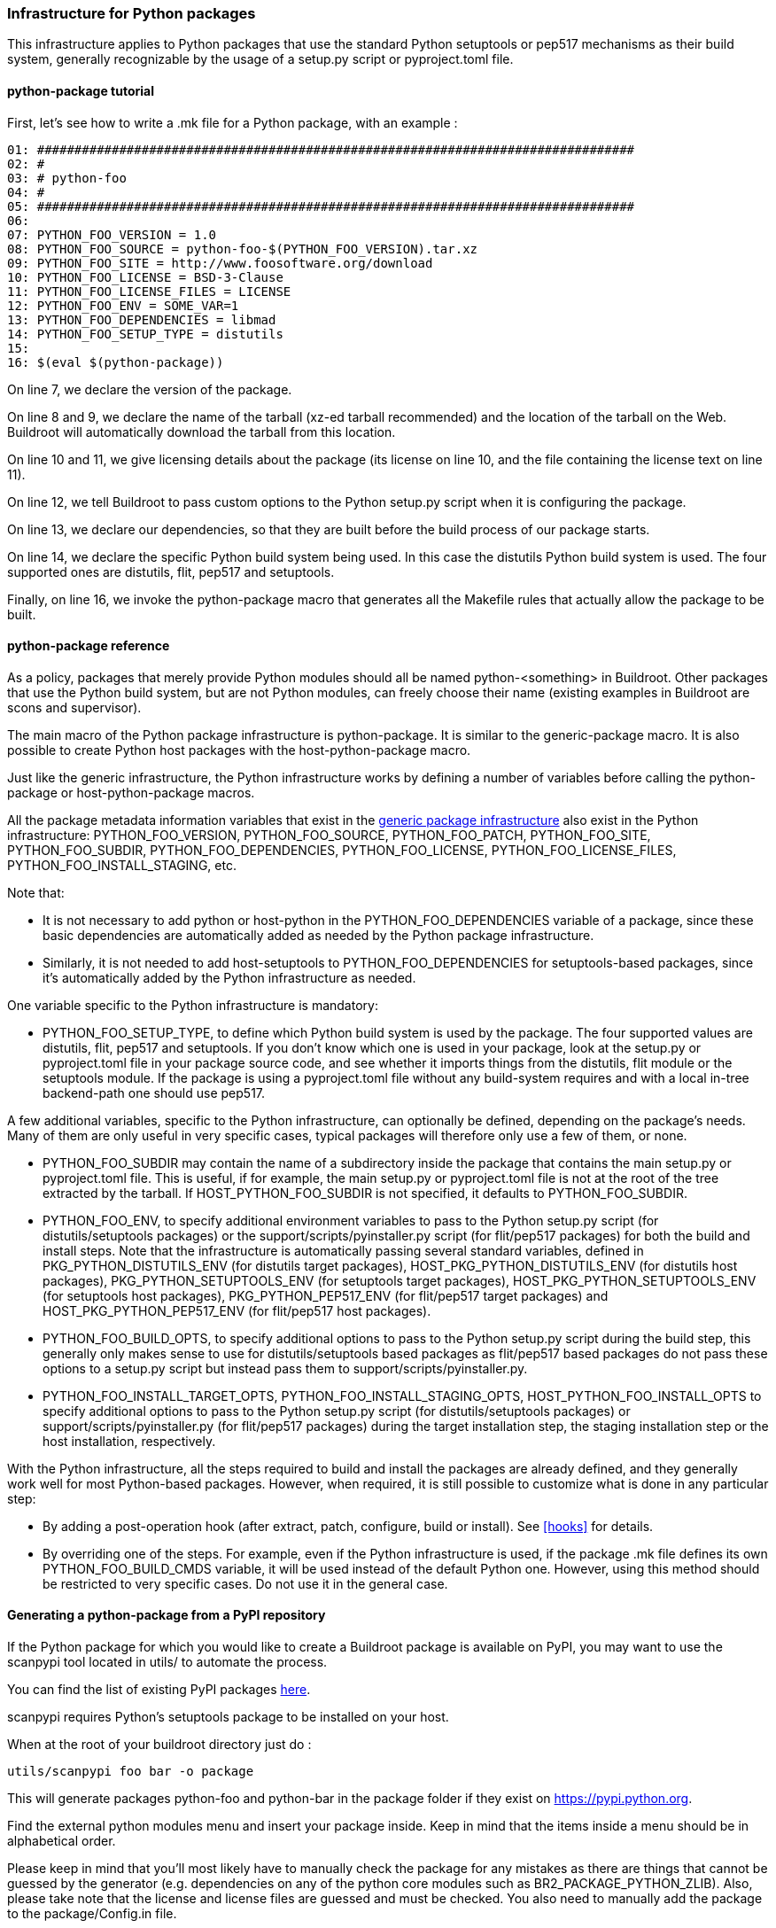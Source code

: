 // -*- mode:doc; -*-
// vim: set syntax=asciidoc:

=== Infrastructure for Python packages

This infrastructure applies to Python packages that use the standard
Python setuptools or pep517 mechanisms as their build system, generally
recognizable by the usage of a +setup.py+ script or +pyproject.toml+
file.

[[python-package-tutorial]]

==== +python-package+ tutorial

First, let's see how to write a +.mk+ file for a Python package,
with an example :

------------------------
01: ################################################################################
02: #
03: # python-foo
04: #
05: ################################################################################
06:
07: PYTHON_FOO_VERSION = 1.0
08: PYTHON_FOO_SOURCE = python-foo-$(PYTHON_FOO_VERSION).tar.xz
09: PYTHON_FOO_SITE = http://www.foosoftware.org/download
10: PYTHON_FOO_LICENSE = BSD-3-Clause
11: PYTHON_FOO_LICENSE_FILES = LICENSE
12: PYTHON_FOO_ENV = SOME_VAR=1
13: PYTHON_FOO_DEPENDENCIES = libmad
14: PYTHON_FOO_SETUP_TYPE = distutils
15:
16: $(eval $(python-package))
------------------------

On line 7, we declare the version of the package.

On line 8 and 9, we declare the name of the tarball (xz-ed tarball
recommended) and the location of the tarball on the Web. Buildroot
will automatically download the tarball from this location.

On line 10 and 11, we give licensing details about the package (its
license on line 10, and the file containing the license text on line
11).

On line 12, we tell Buildroot to pass custom options to the Python
+setup.py+ script when it is configuring the package.

On line 13, we declare our dependencies, so that they are built
before the build process of our package starts.

On line 14, we declare the specific Python build system being used. In
this case the +distutils+ Python build system is used. The four
supported ones are +distutils+, +flit+, +pep517+ and +setuptools+.

Finally, on line 16, we invoke the +python-package+ macro that
generates all the Makefile rules that actually allow the package to be
built.

[[python-package-reference]]

==== +python-package+ reference

As a policy, packages that merely provide Python modules should all be
named +python-<something>+ in Buildroot. Other packages that use the
Python build system, but are not Python modules, can freely choose
their name (existing examples in Buildroot are +scons+ and
+supervisor+).

The main macro of the Python package infrastructure is
+python-package+. It is similar to the +generic-package+ macro. It is
also possible to create Python host packages with the
+host-python-package+ macro.

Just like the generic infrastructure, the Python infrastructure works
by defining a number of variables before calling the +python-package+
or +host-python-package+ macros.

All the package metadata information variables that exist in the
xref:generic-package-reference[generic package infrastructure] also
exist in the Python infrastructure: +PYTHON_FOO_VERSION+,
+PYTHON_FOO_SOURCE+, +PYTHON_FOO_PATCH+, +PYTHON_FOO_SITE+,
+PYTHON_FOO_SUBDIR+, +PYTHON_FOO_DEPENDENCIES+, +PYTHON_FOO_LICENSE+,
+PYTHON_FOO_LICENSE_FILES+, +PYTHON_FOO_INSTALL_STAGING+, etc.

Note that:

 * It is not necessary to add +python+ or +host-python+ in the
   +PYTHON_FOO_DEPENDENCIES+ variable of a package, since these basic
   dependencies are automatically added as needed by the Python
   package infrastructure.

 * Similarly, it is not needed to add +host-setuptools+ to
   +PYTHON_FOO_DEPENDENCIES+ for setuptools-based packages, since it's
   automatically added by the Python infrastructure as needed.

One variable specific to the Python infrastructure is mandatory:

* +PYTHON_FOO_SETUP_TYPE+, to define which Python build system is used
  by the package. The four supported values are +distutils+, +flit+,
  +pep517+ and +setuptools+. If you don't know which one is used in
  your package, look at the +setup.py+ or +pyproject.toml+ file in your
  package source code, and see whether it imports things from the
  +distutils+, +flit+ module or the +setuptools+ module. If the package
  is using a +pyproject.toml+ file without any build-system requires
  and with a local in-tree backend-path one should use +pep517+.

A few additional variables, specific to the Python infrastructure, can
optionally be defined, depending on the package's needs. Many of them
are only useful in very specific cases, typical packages will
therefore only use a few of them, or none.

* +PYTHON_FOO_SUBDIR+ may contain the name of a subdirectory inside the
  package that contains the main +setup.py+ or +pyproject.toml+ file.
  This is useful, if for example, the main +setup.py+ or +pyproject.toml+
  file is not at the root of the tree extracted by the tarball. If
  +HOST_PYTHON_FOO_SUBDIR+ is not specified, it defaults to
  +PYTHON_FOO_SUBDIR+.

* +PYTHON_FOO_ENV+, to specify additional environment variables to
  pass to the Python +setup.py+ script (for distutils/setuptools
  packages) or the +support/scripts/pyinstaller.py+ script (for
  flit/pep517 packages) for both the build and install steps. Note
  that the infrastructure is automatically passing several standard
  variables, defined in +PKG_PYTHON_DISTUTILS_ENV+ (for distutils
  target packages), +HOST_PKG_PYTHON_DISTUTILS_ENV+ (for distutils
  host packages), +PKG_PYTHON_SETUPTOOLS_ENV+ (for setuptools target
  packages), +HOST_PKG_PYTHON_SETUPTOOLS_ENV+ (for setuptools host
  packages), +PKG_PYTHON_PEP517_ENV+ (for flit/pep517 target packages)
  and +HOST_PKG_PYTHON_PEP517_ENV+ (for flit/pep517 host packages).

* +PYTHON_FOO_BUILD_OPTS+, to specify additional options to pass to the
  Python +setup.py+ script during the build step, this generally only
  makes sense to use for distutils/setuptools based packages as
  flit/pep517 based packages do not pass these options to a +setup.py+
  script but instead pass them to +support/scripts/pyinstaller.py+.

* +PYTHON_FOO_INSTALL_TARGET_OPTS+, +PYTHON_FOO_INSTALL_STAGING_OPTS+,
  +HOST_PYTHON_FOO_INSTALL_OPTS+ to specify additional options to pass
  to the Python +setup.py+ script (for distutils/setuptools packages)
  or +support/scripts/pyinstaller.py+ (for flit/pep517 packages) during
  the target installation step, the staging installation step or the
  host installation, respectively.

With the Python infrastructure, all the steps required to build and
install the packages are already defined, and they generally work well
for most Python-based packages. However, when required, it is still
possible to customize what is done in any particular step:

* By adding a post-operation hook (after extract, patch, configure,
  build or install). See xref:hooks[] for details.

* By overriding one of the steps. For example, even if the Python
  infrastructure is used, if the package +.mk+ file defines its own
  +PYTHON_FOO_BUILD_CMDS+ variable, it will be used instead of the
  default Python one. However, using this method should be restricted
  to very specific cases. Do not use it in the general case.

[[scanpypi]]

==== Generating a +python-package+ from a PyPI repository

If the Python package for which you would like to create a Buildroot
package is available on PyPI, you may want to use the +scanpypi+ tool
located in +utils/+ to automate the process.

You can find the list of existing PyPI packages
https://pypi.python.org[here].

+scanpypi+ requires Python's +setuptools+ package to be installed on
your host.

When at the root of your buildroot directory just do :

-----------------------
utils/scanpypi foo bar -o package
-----------------------

This will generate packages +python-foo+ and +python-bar+ in the package
folder if they exist on https://pypi.python.org.

Find the +external python modules+ menu and insert your package inside.
Keep in mind that the items inside a menu should be in alphabetical order.

Please keep in mind that you'll most likely have to manually check the
package for any mistakes as there are things that cannot be guessed by
the generator (e.g.  dependencies on any of the python core modules
such as BR2_PACKAGE_PYTHON_ZLIB).  Also, please take note that the
license and license files are guessed and must be checked. You also
need to manually add the package to the +package/Config.in+ file.

If your Buildroot package is not in the official Buildroot tree but in
a br2-external tree, use the -o flag as follows:

-----------------------
utils/scanpypi foo bar -o other_package_dir
-----------------------

This will generate packages +python-foo+ and +python-bar+ in the
+other_package_directory+ instead of +package+.

Option +-h+ will list the available options:

-----------------------
utils/scanpypi -h
-----------------------

[[python-package-cffi-backend]]

==== +python-package+ CFFI backend

C Foreign Function Interface for Python (CFFI) provides a convenient
and reliable way to call compiled C code from Python using interface
declarations written in C. Python packages relying on this backend can
be identified by the appearance of a +cffi+ dependency in the
+install_requires+ field of their +setup.py+ file.

Such a package should:

 * add +python-cffi+ as a runtime dependency in order to install the
compiled C library wrapper on the target. This is achieved by adding
+select BR2_PACKAGE_PYTHON_CFFI+ to the package +Config.in+.

------------------------
config BR2_PACKAGE_PYTHON_FOO
        bool "python-foo"
        select BR2_PACKAGE_PYTHON_CFFI # runtime
------------------------

 * add +host-python-cffi+ as a build-time dependency in order to
cross-compile the C wrapper. This is achieved by adding
+host-python-cffi+ to the +PYTHON_FOO_DEPENDENCIES+ variable.

------------------------
################################################################################
#
# python-foo
#
################################################################################

...

PYTHON_FOO_DEPENDENCIES = host-python-cffi

$(eval $(python-package))
------------------------
